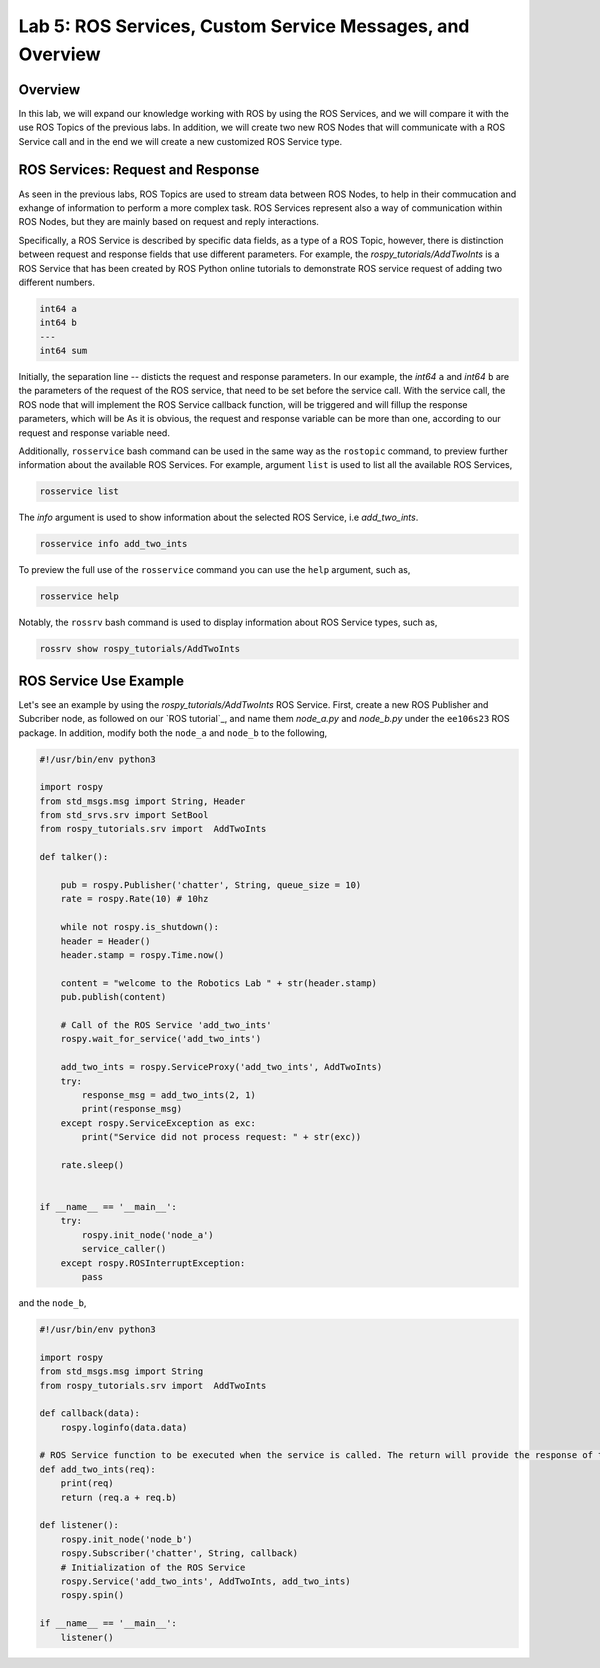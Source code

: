 Lab 5: ROS Services, Custom Service Messages, and Overview
====================

Overview
--------

In this lab, we will expand our knowledge working with ROS by using the ROS Services, and we will compare it with the use ROS Topics of the previous labs. In addition, we will create two new ROS Nodes that will communicate with a ROS Service call and in the end we will create a new customized ROS Service type.

ROS Services: Request and Response
----------

As seen in the previous labs, ROS Topics are used to stream data between ROS Nodes, to help in their commucation and exhange of information to perform a more complex task. ROS Services represent also a way of communication within ROS Nodes, but they are mainly based on request and reply interactions. 

Specifically, a ROS Service is described by specific data fields, as a type of a ROS Topic, however, there is distinction between request and response fields that use different parameters. For example, the `rospy_tutorials/AddTwoInts` is a ROS Service that has been created by ROS Python online tutorials to demonstrate ROS service request of adding two different numbers. 

.. code-block:: bash

    int64 a
    int64 b
    ---
    int64 sum


Initially, the separation line `--` disticts the request and response parameters. In our example, the `int64` ``a`` and `int64` ``b`` are the parameters of the request of the ROS service, that need to be set before the service call. With the service call, the ROS node that will implement the ROS Service callback function, will be triggered and will fillup the response parameters, which will be 
As it is obvious, the request and response variable can be more than one, according to our request and response variable need.

Additionally, ``rosservice`` bash command can be used in the same way as the ``rostopic`` command, to preview further information about the available ROS Services. For example, argument ``list`` is used to list all the available ROS Services,

.. code-block:: bash

    rosservice list

The `info` argument is used to show information about the selected ROS Service, i.e `add_two_ints`.

.. code-block:: bash

    rosservice info add_two_ints

To preview the full use of the ``rosservice`` command you can use the ``help`` argument, such as,

.. code-block:: bash

    rosservice help

Notably, the ``rossrv`` bash command is used to display information about ROS Service types, such as,

.. code-block:: bash

    rossrv show rospy_tutorials/AddTwoInts
    

ROS Service Use Example
----------

Let's see an example by using the `rospy_tutorials/AddTwoInts` ROS Service. First, create a new ROS Publisher and Subcriber node, as followed on our `ROS tutorial`_, and name them `node_a.py` and `node_b.py` under the ``ee106s23`` ROS package. In addition, modify both the ``node_a`` and ``node_b`` to the following,

.. code-block:: python

    #!/usr/bin/env python3

    import rospy
    from std_msgs.msg import String, Header
    from std_srvs.srv import SetBool
    from rospy_tutorials.srv import  AddTwoInts

    def talker():

        pub = rospy.Publisher('chatter', String, queue_size = 10)
        rate = rospy.Rate(10) # 10hz

        while not rospy.is_shutdown():
        header = Header()
        header.stamp = rospy.Time.now()

        content = "welcome to the Robotics Lab " + str(header.stamp)
        pub.publish(content)

        # Call of the ROS Service 'add_two_ints'
        rospy.wait_for_service('add_two_ints')
        
        add_two_ints = rospy.ServiceProxy('add_two_ints', AddTwoInts)
        try:
            response_msg = add_two_ints(2, 1)
            print(response_msg)
        except rospy.ServiceException as exc:
            print("Service did not process request: " + str(exc))

        rate.sleep()


    if __name__ == '__main__':
        try:
            rospy.init_node('node_a')
            service_caller()
        except rospy.ROSInterruptException:
            pass

and the ``node_b``,

.. code-block:: python

    #!/usr/bin/env python3

    import rospy
    from std_msgs.msg import String
    from rospy_tutorials.srv import  AddTwoInts

    def callback(data):
        rospy.loginfo(data.data)

    # ROS Service function to be executed when the service is called. The return will provide the response of the service to the caller.
    def add_two_ints(req):
        print(req)
        return (req.a + req.b)
        
    def listener():
        rospy.init_node('node_b')
        rospy.Subscriber('chatter', String, callback)
        # Initialization of the ROS Service
        rospy.Service('add_two_ints', AddTwoInts, add_two_ints)
        rospy.spin()

    if __name__ == '__main__':
        listener()

.. Creation of new ROS Service Type
.. ----------


